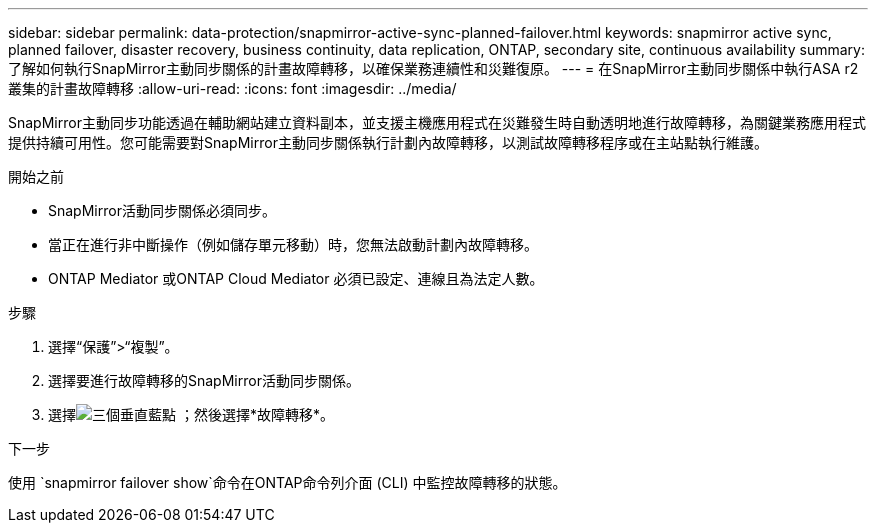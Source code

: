 ---
sidebar: sidebar 
permalink: data-protection/snapmirror-active-sync-planned-failover.html 
keywords: snapmirror active sync, planned failover, disaster recovery, business continuity, data replication, ONTAP, secondary site, continuous availability 
summary: 了解如何執行SnapMirror主動同步關係的計畫故障轉移，以確保業務連續性和災難復原。 
---
= 在SnapMirror主動同步關係中執行ASA r2 叢集的計畫故障轉移
:allow-uri-read: 
:icons: font
:imagesdir: ../media/


[role="lead"]
SnapMirror主動同步功能透過在輔助網站建立資料副本，並支援主機應用程式在災難發生時自動透明地進行故障轉移，為關鍵業務應用程式提供持續可用性。您可能需要對SnapMirror主動同步關係執行計劃內故障轉移，以測試故障轉移程序或在主站點執行維護。

.開始之前
* SnapMirror活動同步關係必須同步。
* 當正在進行非中斷操作（例如儲存單元移動）時，您無法啟動計劃內故障轉移。
* ONTAP Mediator 或ONTAP Cloud Mediator 必須已設定、連線且為法定人數。


.步驟
. 選擇“保護”>“複製”。
. 選擇要進行故障轉移的SnapMirror活動同步關係。
. 選擇image:icon_kabob.gif["三個垂直藍點"] ；然後選擇*故障轉移*。


.下一步
使用 `snapmirror failover show`命令在ONTAP命令列介面 (CLI) 中監控故障轉移的狀態。

